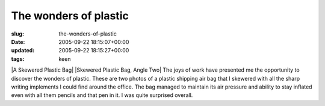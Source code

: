 The wonders of plastic
======================

:slug: the-wonders-of-plastic
:date: 2005-09-22 18:15:07+00:00
:updated: 2005-09-22 18:15:27+00:00
:tags: keen

|A Skewered Plastic Bag| |Skewered Plastic Bag, Angle Two| The joys of
work have presented me the opportunity to discover the wonders of
plastic. These are two photos of a plastic shipping air bag that I
skewered with all the sharp writing implements I could find around the
office. The bag managed to maintain its air pressure and ability to stay
inflated even with all them pencils and that pen in it. I was quite
surprised overall.

.. |A Skewered Plastic Bag| thumbnail:: /images/posts/Photo252.jpg
   :class: u-pull-left
.. |Skewered Plastic Bag, Angle Two| thumbnail:: /images/posts/Photo253.jpg
   :class: u-pull-right
